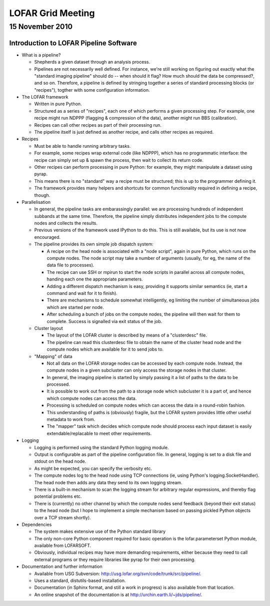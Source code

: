 ==================
LOFAR Grid Meeting
==================
----------------
15 November 2010
----------------

Introduction to LOFAR Pipeline Software
---------------------------------------

- What is a pipeline?

  - Shepherds a given dataset through an analysis process.
  - Pipelines are not necessarily well defined. For instance, we're still
    working on figuring out exactly what the "standard imaging pipeline"
    should do -- when should it flag? How much should the data be compressed?,
    and so on. Therefore, a pipeline is defined by stringing together a series
    of standard processing blocks (or "recipes"), togther with some
    configuration information.

- The LOFAR framework

  - Written in pure Python.
  - Structured as a series of "recipes", each one of which performs a given
    processing step. For example, one recipe might run NDPPP (flagging &
    compression of the data), another might run BBS (calibration).
  - Recipes can call other recipes as part of their processing run.
  - The pipeline itself is just defined as another recipe, and calls other
    recipes as required.

- Recipes

  - Must be able to handle running arbitrary tasks.
  - For example, some recipes wrap external code (like NDPPP), which has no
    programmatic interface: the recipe can simply set up & spawn the process,
    then wait to collect its return code.
  - Other recipes can perform processing in pure Python: for example, they
    might manipulate a dataset using pyrap.
  - This means there is no "standard" way a recipe must be structured; this is
    up to the programmer defining it.
  - The framework provides many helpers and shortcuts for common functionality
    required in defining a recipe, though.

- Parallelisation

  - In general, the pipeline tasks are embarassingly parallel: we are
    processing hundreds of independent subbands at the same time. Therefore,
    the pipeline simply distributes independent jobs to the compute nodes and
    collects the results.
  - Previous versions of the framework used IPython to do this. This is still
    available, but its use is not now encouraged.
  - The pipeline provides its own simple job dispatch system:

    - A recipe on the head node is associated with a "node script", again in
      pure Python, which runs on the compute nodes. The node script may take a
      number of arguments (usually, for eg, the name of the data file to
      processes).
    - The recipe can use SSH or mpirun to start the node scripts in parallel
      across all compute nodes, handing each one the appropriate parameters.
    - Adding a different dispatch mechanism is easy, providing it supports
      similar semantics (ie, start a command and wait for it to finish).
    - There are mechanisms to schedule somewhat intelligently, eg limiting the
      number of simultaneous jobs which are started per node.
    - After scheduling a bunch of jobs on the compute nodes, the pipeline will
      then wait for them to complete. Success is signalled via exit status of
      the job.

  - Cluster layout

    - The layout of the LOFAR cluster is described by means of a "clusterdesc"
      file.
    - The pipeline can read this clusterdesc file to obtain the name of the
      cluster head node and the compute nodes which are available for it to send
      jobs to.

  - "Mapping" of data

    - Not all data on the LOFAR storage nodes can be accessed by each compute
      node. Instead, the compute nodes in a given subcluster can only access
      the storage nodes in that cluster.
    - In general, the imaging pipeline is started by simply passing it a list
      of paths to the data to be processed.
    - It is possible to work out from the path to a storage node which
      subcluster it is a part of, and hence which compute nodes can access the
      data.
    - Processing is scheduled on compute nodes which can access the data in a
      round-robin fashion.
    - This understanding of paths is (obviously) fragile, but the LOFAR system
      provides little other useful metadata to work from. 
    - The "mapper" task which decides which compute node should process each
      input dataset is easily extendable/replacable to meet other
      requirements.

- Logging

  - Logging is performed using the standard Python logging module.
  - Output is configurable as part of the pipeline configuration file. In
    general, logging is set to a disk file and stdout on the head node.
  - As might be expected, you can specify the verbosity etc.
  - The compute nodes log to the head node using TCP connections (ie, using
    Python's logging.SocketHandler). The head node then adds any data they
    send to its own logging stream.
  - There is a built-in mechanism to scan the logging stream for arbitrary
    regular expressions, and thereby flag potential problems etc.
  - There is (currently) no other channel by which the compute nodes send
    feedback (beyond their exit status) to the head node (but I hope to
    implement a simple mechanism based on passing pickled Python objects over
    a TCP stream shortly).

- Dependencies

  - The system makes extensive use of the Python standard library
  - The only non-core Python component required for basic operation is the
    lofar.parameterset Python module, available from LOFARSOFT.
  - Obviously, individual recipes may have more demanding requirements, either
    because they need to call external programs or they require libraries like
    pyrap for their own processing.

- Documentation and further information

  - Available from USG Subversion:
    http://usg.lofar.org/svn/code/trunk/src/pipeline/.
  - Uses a standard, distutils-based installation.
  - Documentation (in Sphinx format, and still a work in progress) is also
    available from that location.
  - An online snapshot of the documentation is at
    http://urchin.earth.li/~jds/pipeline/.
